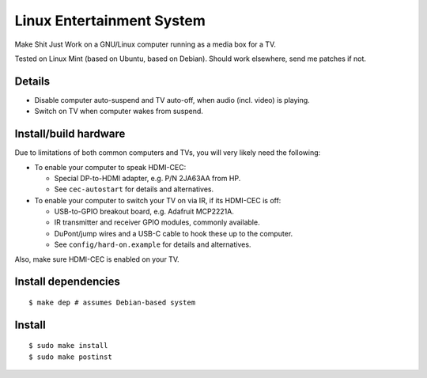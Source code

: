 ==========================
Linux Entertainment System
==========================

Make Shit Just Work on a GNU/Linux computer running as a media box for a TV.

Tested on Linux Mint (based on Ubuntu, based on Debian). Should work elsewhere,
send me patches if not.

Details
=======

- Disable computer auto-suspend and TV auto-off, when audio (incl. video) is playing.
- Switch on TV when computer wakes from suspend.

Install/build hardware
======================

Due to limitations of both common computers and TVs, you will very likely need
the following:

- To enable your computer to speak HDMI-CEC:

  - Special DP-to-HDMI adapter, e.g. P/N 2JA63AA from HP.
  - See ``cec-autostart`` for details and alternatives.

- To enable your computer to switch your TV on via IR, if its HDMI-CEC is off:

  - USB-to-GPIO breakout board, e.g. Adafruit MCP2221A.
  - IR transmitter and receiver GPIO modules, commonly available.
  - DuPont/jump wires and a USB-C cable to hook these up to the computer.
  - See ``config/hard-on.example`` for details and alternatives.

Also, make sure HDMI-CEC is enabled on your TV.

Install dependencies
====================

::

  $ make dep # assumes Debian-based system

Install
=======

::

  $ sudo make install
  $ sudo make postinst
